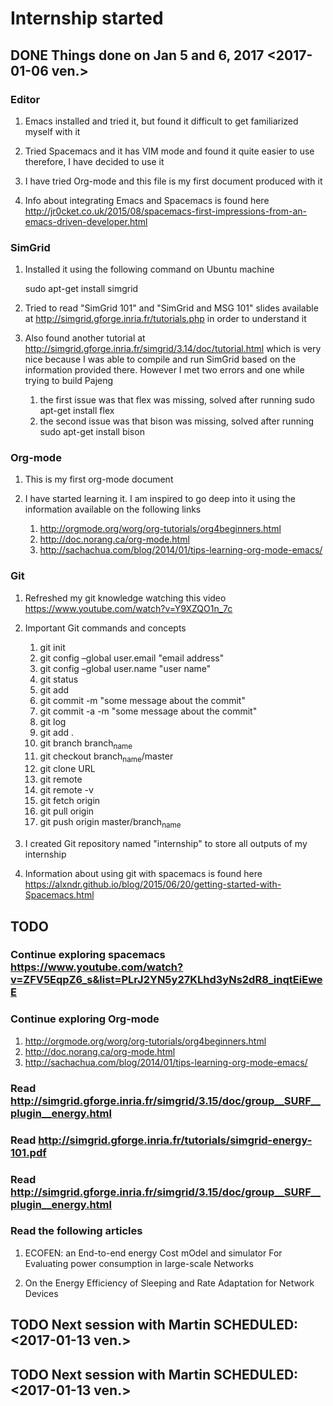 * Internship started
** DONE Things done on Jan 5 and 6, 2017 <2017-01-06 ven.>
*** Editor
**** Emacs installed and tried it, but found it difficult to get familiarized myself with it
**** Tried Spacemacs and it has VIM mode and found it quite easier to use therefore, I have decided to use it
**** I have tried Org-mode and this file is my first document produced with it
**** Info about integrating Emacs and Spacemacs is found here http://jr0cket.co.uk/2015/08/spacemacs-first-impressions-from-an-emacs-driven-developer.html
*** SimGrid
**** Installed it using the following command on Ubuntu machine
     sudo apt-get install simgrid
**** Tried to read "SimGrid 101" and "SimGrid and MSG 101" slides available at  http://simgrid.gforge.inria.fr/tutorials.php in order to understand it
**** Also found another tutorial at http://simgrid.gforge.inria.fr/simgrid/3.14/doc/tutorial.html which is very nice because I was able to compile and run SimGrid based on the information provided there. However I met two errors and one while trying to build Pajeng
     1. the first issue was that flex was missing, solved after running sudo apt-get install flex
     2. the second issue was that bison was missing, solved after running sudo apt-get install bison
*** Org-mode
**** This is my first org-mode document
**** I have started learning it. I am inspired to go deep into it using the information available on the following links
     1. http://orgmode.org/worg/org-tutorials/org4beginners.html
     2. http://doc.norang.ca/org-mode.html
     3. http://sachachua.com/blog/2014/01/tips-learning-org-mode-emacs/
*** Git 
**** Refreshed my git knowledge watching this video https://www.youtube.com/watch?v=Y9XZQO1n_7c
**** Important Git commands and concepts
     1. git init
     2. git config --global user.email "email address"
     3. git config --global user.name "user name" 
     4. git status 
     5. git add
     6. git commit -m "some message about the commit"
     7. git commit -a -m "some message about the commit"
     8. git log
     9. git add .
     10. git branch branch_name
     11. git checkout branch_name/master
     12. git clone URL
     13. git remote
     14. git remote -v
     15. git fetch origin
     16. git pull origin
     17. git push origin master/branch_name
**** I created Git repository named "internship" to store all outputs of my internship
**** Information about using git with spacemacs is found here https://alxndr.github.io/blog/2015/06/20/getting-started-with-Spacemacs.html
** TODO 
*** Continue exploring spacemacs https://www.youtube.com/watch?v=ZFV5EqpZ6_s&list=PLrJ2YN5y27KLhd3yNs2dR8_inqtEiEweE
*** Continue exploring Org-mode
     1. http://orgmode.org/worg/org-tutorials/org4beginners.html
     2. http://doc.norang.ca/org-mode.html
     3. http://sachachua.com/blog/2014/01/tips-learning-org-mode-emacs/
*** Read http://simgrid.gforge.inria.fr/simgrid/3.15/doc/group__SURF__plugin__energy.html
*** Read http://simgrid.gforge.inria.fr/tutorials/simgrid-energy-101.pdf
*** Read http://simgrid.gforge.inria.fr/simgrid/3.15/doc/group__SURF__plugin__energy.html
*** Read the following articles
**** ECOFEN: an End-to-end energy Cost mOdel and simulator For Evaluating power consumption in large-scale Networks
**** On the Energy Efficiency of Sleeping and Rate Adaptation for Network Devices
** TODO Next session with Martin SCHEDULED: <2017-01-13 ven.>
** TODO Next session with Martin SCHEDULED: <2017-01-13 ven.>

 
